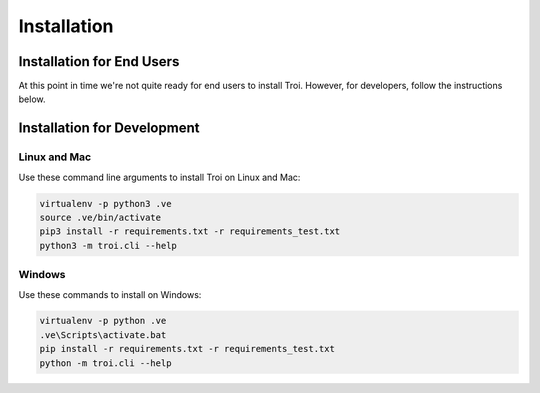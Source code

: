 .. _installation:

Installation
============

Installation for End Users
--------------------------

At this point in time we're not quite ready for end users to install Troi. However, for developers, follow the instructions
below.

Installation for Development
----------------------------

Linux and Mac
^^^^^^^^^^^^^

Use these command line arguments to install Troi on Linux and Mac:

.. code-block:: bash

    virtualenv -p python3 .ve
    source .ve/bin/activate
    pip3 install -r requirements.txt -r requirements_test.txt
    python3 -m troi.cli --help

Windows
^^^^^^^

Use these commands to install on Windows:

.. code-block:: bash

    virtualenv -p python .ve
    .ve\Scripts\activate.bat
    pip install -r requirements.txt -r requirements_test.txt
    python -m troi.cli --help


